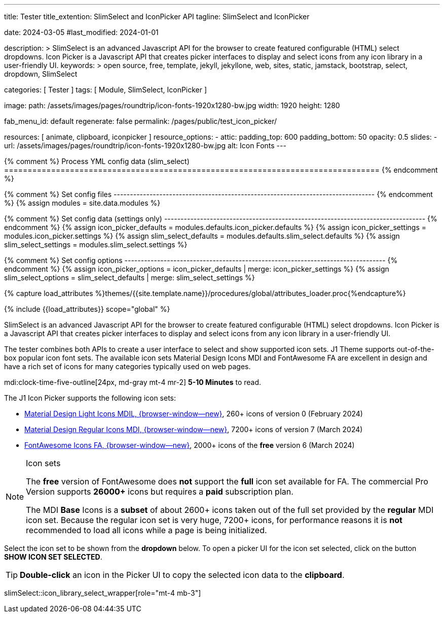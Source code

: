 ---
title:                                  Tester
title_extention:                        SlimSelect and IconPicker API
tagline:                                SlimSelect and IconPicker

date:                                   2024-03-05
#last_modified:                         2024-01-01

description: >
                                        SlimSelect is an advanced Javascript API for the browser to
                                        create featured configurable (HTML) select dropdowns. Icon
                                        Picker is a Javascript API that creates picker interfaces to
                                        display and select icons from any icon library in a user-friendly
                                        UI.
keywords: >
                                        open source, free, template, jekyll, jekyllone, web,
                                        sites, static, jamstack, bootstrap,
                                        select, dropdown, SlimSelect

categories:                             [ Tester ]
tags:                                   [ Module, SlimSelect, IconPicker ]

image:
  path:                                 /assets/images/pages/roundtrip/icon-fonts-1920x1280-bw.jpg
  width:                                1920
  height:                               1280

fab_menu_id:                            default
regenerate:                             false
permalink:                              /pages/public/test_icon_picker/

resources:                              [
                                          animate, clipboard,
                                          iconpicker
                                        ]
resource_options:
  - attic:
      padding_top:                      600
      padding_bottom:                   50
      opacity:                          0.5
      slides:
        - url:                          /assets/images/pages/roundtrip/icon-fonts-1920x1280-bw.jpg
          alt:                          Icon Fonts
---

// Page Initializer
// =============================================================================
// Enable the Liquid Preprocessor
:page-liquid:

{% comment %} Process YML config data (slim_select)
================================================================================ {% endcomment %}

{% comment %} Set config files
-------------------------------------------------------------------------------- {% endcomment %}
{% assign modules              = site.data.modules %}

{% comment %} Set config data (settings only)
-------------------------------------------------------------------------------- {% endcomment %}
{% assign icon_picker_defaults = modules.defaults.icon_picker.defaults %}
{% assign icon_picker_settings = modules.icon_picker.settings %}
{% assign slim_select_defaults = modules.defaults.slim_select.defaults %}
{% assign slim_select_settings = modules.slim_select.settings %}

{% comment %} Set config options
-------------------------------------------------------------------------------- {% endcomment %}
{% assign icon_picker_options  = icon_picker_defaults | merge: icon_picker_settings %}
{% assign slim_select_options  = slim_select_defaults | merge: slim_select_settings %}


// Set (local) page attributes here
// -----------------------------------------------------------------------------
// :page--attr:                         <attr-value>
:picker_button_id:                      {{icon_picker_options.picker_button_id}}
:picker_button_label:                   {{icon_picker_options.picker_button_label}}

//  Load Liquid procedures
// -----------------------------------------------------------------------------
{% capture load_attributes %}themes/{{site.template.name}}/procedures/global/attributes_loader.proc{%endcapture%}

// Load page attributes
// -----------------------------------------------------------------------------
{% include {{load_attributes}} scope="global" %}

// Page content
// ~~~~~~~~~~~~~~~~~~~~~~~~~~~~~~~~~~~~~~~~~~~~~~~~~~~~~~~~~~~~~~~~~~~~~~~~~~~~~
// See: https://github.com/brianvoe/slim-select
// See: https://slimselectjs.com/

// Include sub-documents (if any)
// -----------------------------------------------------------------------------
[role="dropcap"]
SlimSelect is an advanced Javascript API for the browser to create featured
configurable (HTML) select dropdowns. Icon Picker is a Javascript API that
creates picker interfaces to display and select icons from any icon library
in a user-friendly UI.

The tester combines both APIs to create a user interface to select and show
supported icon sets. J1 Theme supports out-of-the-box popular icon font sets.
The available icon sets Material Design Icons MDI and FontAwesome FA are excellent
in design and have a rich set of icons for many categories typically used on
web pages.

mdi:clock-time-five-outline[24px, md-gray mt-4 mr-2]
*5-10 Minutes* to read.

[role="mt-5"]
The J1 Icon Picker supports the following icon sets:

* link:{url-mdil--preview}[Material Design Light Icons MDIL,  {browser-window--new}], 260+ icons of version 0  (February 2024)
* link:{url-mdi--preview}[Material Design Regular Icons MDI,  {browser-window--new}], 7200+ icons of version 7 (March 2024)
* link:{url-fontawesome--free-preview}[FontAwesome Icons FA,  {browser-window--new}], 2000+ icons of the *free* version 6 (March 2024)

[role="mt-4"]
.Icon sets
[NOTE]
====
The *free* version of FontAwesome does *not* support the *full* icon set
available for FA. The commercial Pro Version supports *26000+* icons but
requires a *paid* subscription plan.

The MDI *Base* Icons is a *subset* of about 2600+ icons taken out of the
full set provided by the *regular* MDI icon set. Because the regular
icon set is very huge, 7200+ icons, for performance reasons it is *not*
recommended to load all icons while a page is being initialized.
====

[role="mt-4"]
Select the icon set to be shown from the *dropdown* below. To open a picker UI
for the icon set selected, click on the button *SHOW ICON SET SELECTED*.

[TIP]
====
*Double-click* an icon in the Picker UI to copy the selected icon data to the
*clipboard*.
====

// wrapper (div) placed for the <select> loaded by module slimSelect
slimSelect::icon_library_select_wrapper[role="mt-4 mb-3"]

// Button to open the picker UI for the selected icon set
// ++++
// <div id="picker_button_wrapper" class="{{icon_picker_options.picker_button_wrapper_classes}}">
//   <a id="{{icon_picker_options.picker_button_id}}" href="#"
//      class="{{icon_picker_options.picker_button_classes}}"
//      aria-label="{{icon_picker_options.picker_button_label}}">
//      <i class="mdi mdi-{{icon_picker_options.picker_button_icon}} mdi-2x mr-2"></i>
//      {{icon_picker_options.picker_button_label}}
//   </a>
// </div>
// ++++

++++
<script>
  const logger    = log4javascript.getLogger('page.iconPicker');
  const selectID  = 'icon_library';

  var buttonDIV;
  var buttonHTML;

  function init_select() {
    // set initial select values
    const select              = document.getElementById(selectID);
    const icon_picker         = j1.adapter.iconPicker.icon_picker;

    var currentIconLibrary    = select.value;
    var currentIconLibraryCss = select.options[select.selectedIndex].dataset.css;

    icon_picker.setOptions({
      iconLibraries:          [currentIconLibrary + '.min.json'],
      iconLibrariesCss:       [currentIconLibraryCss]
    });

    // setup slimSelect events|iconPicker options
    logger.info('\n' + 'slimSelect: setup events');
    init_select_events();
  } //END init_select()

  function init_select_events() {
    const $slimSelect = j1.adapter.slimSelect.select.icon_library;

    $slimSelect.events.afterClose = () => {
      const icon_picker         = j1.adapter.iconPicker.icon_picker;
      const select              = document.getElementById(selectID);

      var currentIconLibrary    = select.value;
      var currentIconLibraryCss = select.options[select.selectedIndex].dataset.css;

      logger.debug('\n' + 'select: use current IconLibrary: ' + currentIconLibrary);

      // apply selection
      currentIconLibrary        = select.value;
      currentIconLibraryCss     = select.options[select.selectedIndex].dataset.css;

      icon_picker.setOptions({
        iconLibraries:          [currentIconLibrary + '.min.json'],
        iconLibrariesCss:       [currentIconLibraryCss]
      });
    }
  } //END init_select_events()

  var dependencies_met_page_ready = setInterval(() => {
    var pageState   = $('#content').css("display");
    var pageVisible = (pageState == 'block') ? true : false;
    var j1Finished  = (j1.getState() == 'finished') ? true : false;

    if (j1Finished && pageVisible) {
      var dependencies_met_modules_ready = setInterval(() => {
        var iconPickerFinished = (j1.adapter.iconPicker.getState() === 'finished') ? true: false;
        var slimSelectFinished = (j1.adapter.slimSelect.getState() === 'finished') ? true: false;

        if (iconPickerFinished && slimSelectFinished) {

          _this.setState('started');
          logger.debug('\n' + 'set module state to: ' + _this.getState());
          logger.info('\n' + 'initializing module: started');

          // create|place button <div> element
          //
          buttonHTML = '';
          buttonDIV           = document.createElement('div');
          buttonDIV.id        = "picker_button_wrapper";
          buttonDIV.className = "{{icon_picker_options.picker_button_wrapper_classes}}";
          buttonDIV.innerHTML = buttonHTML;
          document.getElementById('icon_library_select_wrapper').appendChild(buttonDIV);

          // setup initial slimSelect values|iconPicker options
          init_select();

          _this.setState('finished');
          logger.debug('\n' + 'state: ' + _this.getState());
          logger.info('\n' + 'initializing module: finished');

          clearInterval(dependencies_met_modules_ready);
        } // END if modules loaded
      }, 10);

      logger.info('\n' + 'slimSelect: initializing finished');

      clearInterval(dependencies_met_page_ready);
    } // END if page loaded
  }, 10);
</script>
++++

